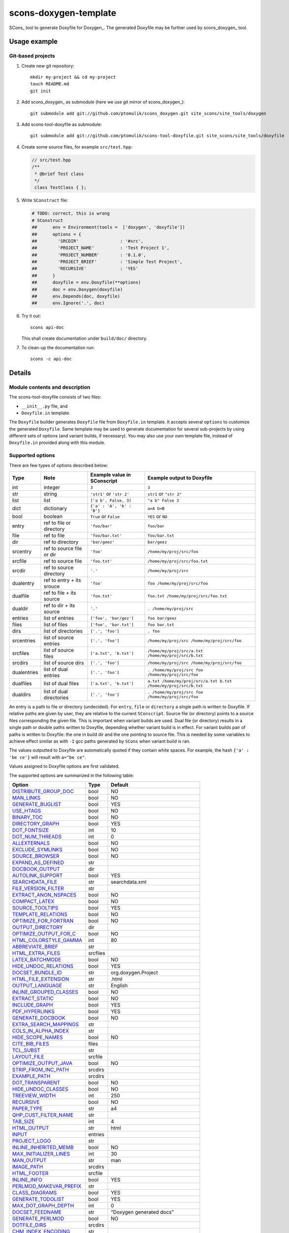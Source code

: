 scons-doxygen-template
======================

SCons_ tool to generate Doxyfile for Doxygen_. The generated Doxyfile may be
further used by scons_doxygen_ tool.

Usage example
-------------

Git-based projects
^^^^^^^^^^^^^^^^^^

#. Create new git repository::

      mkdir my-project && cd my-project
      touch README.md
      git init

#. Add scons_doxygen_ as submodule (here we use git mirror of scons_doxygen_)::

      git submodule add git://github.com/ptomulik/scons_doxygen.git site_scons/site_tools/doxygen

#. Add scons-tool-doxyfile as submodule::

      git submodule add git://github.com/ptomulik/scons-tool-doxyfile.git site_scons/site_tools/doxyfile

#. Create some source files, for example ``src/test.hpp``:

   .. code-block:: cpp

      // src/test.hpp
      /**
       * @brief Test class
       */
       class TestClass { };

#. Write ``SConstruct`` file:

   .. code-block:: python

    # TODO: correct, this is wrong
    # SConstruct
    ##      env = Environment(tools =  ['doxygen', 'doxyfile'])
    ##      options = {
    ##        'SRCDIR'                : '#src',
    ##        'PROJECT_NAME'          : 'Test Project 1',
    ##        'PROJECT_NUMBER'        : '0.1.0',
    ##        'PROJECT_BRIEF'         : 'Simple Test Project',
    ##        'RECURSIVE'             : 'YES'
    ##      }
    ##      doxyfile = env.Doxyfile(**options)
    ##      doc = env.Doxygen(doxyfile)
    ##      env.Depends(doc, doxyfile)
    ##      env.Ignore('.', doc)

#. Try it out::

      scons api-doc

   This shall create documentation under ``build/doc/`` directory.

#. To clean-up the documentation run::

      scons -c api-doc


Details
-------

Module contents and description
^^^^^^^^^^^^^^^^^^^^^^^^^^^^^^^

The scons-tool-doxyfile consists of two files:

* ``__init__.py`` file, and
* ``Doxyfile.in`` template.

The ``Doxyfile`` builder generates ``Doxyfile`` file from ``Doxyfile.in``
template. It accepts several ``options`` to customize the generated
``Doxyfile``. Same template may be used to generate documentation for several
sub-projects by using different sets of options (and variant builds, if
necessary). You may also use your own template file, instead of ``Doxyfile.in``
provided along with this module.


Supported options
^^^^^^^^^^^^^^^^^

There are few types of options described below:

=========== ========================= =========================== ===============================================================
Type        Note                      Example value in SConscript Example output to Doxyfile
=========== ========================= =========================== ===============================================================
int         integer                   ``3``                       ``3``
str         string                    ``'str1'`` or ``'str 2'``   ``str1`` or ``"str 2"``
list        list                      ``['a b', False, 3]``       ``"a b" False 3``
dict        dictionary                ``{'a' : 'A', 'b' : 'B'}``  ``a=A b=B``
bool        boolean                   ``True`` or ``False``       ``YES`` or ``NO``
entry       ref to file or directory  ``'foo/bar'``               ``foo/bar``
file        ref to file               ``'foo/bar.txt'``           ``foo/bar.txt``
dir         ref to directory          ``'bar/geez'``              ``bar/geez``
srcentry    ref to source file or dir ``'foo'``                   ``/home/my/proj/src/foo``
srcfile     ref to source file        ``'foo.txt'``               ``/home/my/proj/src/foo.txt``
srcdir      ref to source directory   ``'.'``                     ``/home/my/proj/src``
dualentry   ref to entry + its srouce ``'foo'``                   ``foo /home/my/proj/src/foo``
dualfile    ref to file + its source  ``'foo.txt'``               ``foo.txt /home/my/proj/src/foo.txt``
dualdir     ref to dir + its source   ``'.'``                     ``. /home/my/proj/src``
entries     list of entries           ``['foo', 'bar/gez']``      ``foo bar/geez``
files       list of files             ``['foo', 'bar.txt']``      ``foo bar.txt``
dirs        list of directories       ``['.', 'foo']``            ``. foo``
srcentries  list of source entries    ``['.', 'foo']``            ``/home/my/proj/src /home/my/proj/src/foo``
srcfiles    list of source files      ``['a.txt', 'b.txt']``      ``/home/my/proj/src/a.txt /home/my/proj/src/b.txt``
srcdirs     list of source dirs       ``['.', 'foo']``            ``/home/my/proj/src /home/my/proj/src/foo``
dualentries list of dual entries      ``['.', 'foo']``            ``. /home/my/proj/src foo /home/my/proj/src/foo``
dualfiles   list of dual files        ``['a.txt', 'b.txt']``      ``a.txt /home/my/proj/src/a.txt b.txt /home/my/proj/src/b.txt``
dualdirs    list of dual directories  ``['.', 'foo']``            ``. /home/my/proj/src foo /home/my/proj/src/foo``
=========== ========================= =========================== ===============================================================

An entry is a path to file or directory (undecided). For ``entry``, ``file`` or
``directory`` a single path is written to Doxyfile. If relative paths are given
by user, they are relative to the current ``SConscript``. Source file (or
directory) points to a source files corresponding the given file. This is
important when variant builds are used. Dual file (or directory) results in a
single path or double paths written to Doxyfile, depending whether variant
build is in effect. For variant builds pair of paths is written to Doxyfile:
the one in build dir and the one pointing to source file. This is needed by
some variables to achieve effect similar as with ``-I`` gcc paths generated by
``SCons`` when variant build is ran.

The values outputted  to Doxyfile are automatically quoted if they contain
white spaces. For example, the hash ``{'a' : 'be ce'}`` will result with
``a="be ce"``.

Values assigned to Doxyfile options are first validated.

The supported options are summarized in the following table:

======================== ======== =====================================
Option                   Type     Default
======================== ======== =====================================
DISTRIBUTE_GROUP_DOC_    bool     NO
MAN_LINKS_               bool     NO
GENERATE_BUGLIST_        bool     YES
USE_HTAGS_               bool     NO
BINARY_TOC_              bool     NO
DIRECTORY_GRAPH_         bool     YES
DOT_FONTSIZE_            int      10
DOT_NUM_THREADS_         int      0
ALLEXTERNALS_            bool     NO
EXCLUDE_SYMLINKS_        bool     NO
SOURCE_BROWSER_          bool     NO
EXPAND_AS_DEFINED_       str
DOCBOOK_OUTPUT_          dir
AUTOLINK_SUPPORT_        bool     YES
SEARCHDATA_FILE_         str      searchdata.xml
FILE_VERSION_FILTER_     str
EXTRACT_ANON_NSPACES_    bool     NO
COMPACT_LATEX_           bool     NO
SOURCE_TOOLTIPS_         bool     YES
TEMPLATE_RELATIONS_      bool     NO
OPTIMIZE_FOR_FORTRAN_    bool     NO
OUTPUT_DIRECTORY_        dir
OPTIMIZE_OUTPUT_FOR_C_   bool     NO
HTML_COLORSTYLE_GAMMA_   int      80
ABBREVIATE_BRIEF_        str
HTML_EXTRA_FILES_        srcfiles
LATEX_BATCHMODE_         bool     NO
HIDE_UNDOC_RELATIONS_    bool     YES
DOCSET_BUNDLE_ID_        str      org.doxygen.Project
HTML_FILE_EXTENSION_     str      .html
OUTPUT_LANGUAGE_         str      English
INLINE_GROUPED_CLASSES_  bool     NO
EXTRACT_STATIC_          bool     NO
INCLUDE_GRAPH_           bool     YES
PDF_HYPERLINKS_          bool     YES
GENERATE_DOCBOOK_        bool     NO
EXTRA_SEARCH_MAPPINGS_   str
COLS_IN_ALPHA_INDEX_     str
HIDE_SCOPE_NAMES_        bool     NO
CITE_BIB_FILES_          files
TCL_SUBST_               str
LAYOUT_FILE_             srcfile
OPTIMIZE_OUTPUT_JAVA_    bool     NO
STRIP_FROM_INC_PATH_     srcdirs
EXAMPLE_PATH_            srcdirs
DOT_TRANSPARENT_         bool     NO
HIDE_UNDOC_CLASSES_      bool     NO
TREEVIEW_WIDTH_          int      250
RECURSIVE_               bool     NO
PAPER_TYPE_              str      a4
QHP_CUST_FILTER_NAME_    str
TAB_SIZE_                int      4
HTML_OUTPUT_             str      html
INPUT_                   entries
PROJECT_LOGO_            str
INLINE_INHERITED_MEMB_   bool     NO
MAX_INITIALIZER_LINES_   int      30
MAN_OUTPUT_              str      man
IMAGE_PATH_              srcdirs
HTML_FOOTER_             srcfile
INLINE_INFO_             bool     YES
PERLMOD_MAKEVAR_PREFIX_  str
CLASS_DIAGRAMS_          bool     YES
GENERATE_TODOLIST_       bool     YES
MAX_DOT_GRAPH_DEPTH_     int      0
DOCSET_FEEDNAME_         str      "Doxygen generated docs"
GENERATE_PERLMOD_        bool     NO
DOTFILE_DIRS_            srcdirs
CHM_INDEX_ENCODING_      str
RTF_HYPERLINKS_          bool     NO
DOXYFILE_ENCODING_       str      UTF-8
MARKDOWN_SUPPORT_        bool     YES
EXT_LINKS_IN_WINDOW_     bool     NO
QUIET_                   bool     NO
SORT_BRIEF_DOCS_         bool     NO
LATEX_FOOTER_            srcfile
INCLUDED_BY_GRAPH_       bool     YES
XML_OUTPUT_              str      xml
MATHJAX_RELPATH_         str      http://cdn.mathjax.org/mathjax/latest
SEARCHENGINE_URL_        str
GENERATE_LATEX_          bool     YES
XML_SCHEMA_              str
CREATE_SUBDIRS_          bool     NO
GENERATE_DOCSET_         bool     NO
LATEX_SOURCE_CODE_       bool     NO
EXTRACT_PRIVATE_         bool     NO
FILE_PATTERNS_           str
BUILTIN_STL_SUPPORT_     bool     NO
GENERATE_TREEVIEW_       bool     NO
PROJECT_BRIEF_           str
EXTRACT_PACKAGE_         bool     NO
USE_MDFILE_AS_MAINPAGE_  srcfile
QT_AUTOBRIEF_            bool     NO
HIDE_IN_BODY_DOCS_       bool     NO
DOT_MULTI_TARGETS_       bool     NO
VERBATIM_HEADERS_        bool     YES
CALLER_GRAPH_            bool     NO
IGNORE_PREFIX_           str
HIDE_FRIEND_COMPOUNDS_   bool     NO
FILTER_SOURCE_FILES_     bool     NO
EXAMPLE_PATTERNS_        str
ALPHABETICAL_INDEX_      bool     YES
EXAMPLE_RECURSIVE_       bool     NO
UML_LOOK_                bool     NO
GENERATE_QHP_            bool     NO
INCLUDE_FILE_PATTERNS_   str
STRICT_PROTO_MATCHING_   bool     NO
PERL_PATH_               str      /usr/bin/perl
PROJECT_NAME_            str      "My Project"
SEARCH_INCLUDES_         bool     YES
GENERATE_TAGFILE_        file
EXCLUDE_                 srcdirs
LOOKUP_CACHE_SIZE_       int      0
MSCFILE_DIRS_            dirs
DOT_FONTNAME_            str      Helvetica
MAKEINDEX_CMD_NAME_      str      makeindex
BRIEF_MEMBER_DESC_       bool     YES
REFERENCES_RELATION_     bool     NO
MAN_EXTENSION_           str      .3
WARN_IF_UNDOCUMENTED_    bool     YES
INPUT_FILTER_            str
XML_DTD_                 str
LATEX_BIB_STYLE_         str
MATHJAX_CODEFILE_        srcfile
INTERNAL_DOCS_           bool     NO
QCH_FILE_                str
OPTIMIZE_OUTPUT_VHDL_    bool     NO
RTF_OUTPUT_              str      rtf
HHC_LOCATION_            str
MULTILINE_CPP_IS_BRIEF_  bool     NO
HTML_TIMESTAMP_          bool     YES
HTML_HEADER_             srcfile
NSE_NAMES_               bool     OS dependent
LATEX_HEADER_            srcfile
EXTERNAL_PAGES_          bool     YES
GENERATE_HTMLHELP_       bool     NO
GENERATE_ECLIPSEHELP_    bool     NO
EXTERNAL_GROUPS_         bool     YES
FILTER_PATTERNS_         str
HTML_STYLESHEET_         srcfile
SUBGROUPING_             bool     YES
SORT_MEMBERS_CTORS_1ST_  bool     NO
TAGFILES_                str
PREDEFINED_              str
USE_PDFLATEX_            bool     YES
DOT_GRAPH_MAX_NODES_     int      50
ENUM_VALUES_PER_LINE_    int      4
SORT_GROUP_NAMES_        bool     NO
DOT_IMAGE_FORMAT_        str      png
EXTRACT_LOCAL_METHODS_   bool     NO
DOCSET_PUBLISHER_ID_     str      org.doxygen.Publisher
HTML_DYNAMIC_SECTIONS_   bool     NO
UML_LIMIT_NUM_FIELDS_    int      10
HTML_COLORSTYLE_HUE_     int      220
GENERATE_XML_            bool     NO
CPP_CLI_SUPPORT_         bool     NO
QHP_SECT_FILTER_ATTRS_   str
GROUP_GRAPHS_            bool     YES
SEPARATE_MEMBER_PAGES_   bool     NO
PERLMOD_LATEX_           bool     NO
FORMULA_FONTSIZE_        int      10
ALWAYS_DETAILED_SEC_     bool     NO
EXCLUDE_PATTERNS_        str
EXTERNAL_SEARCH_ID_      str
RTF_EXTENSIONS_FILE_     file
LATEX_EXTRA_FILES_       srcfiles
COMPACT_RTF_             bool     NO
ENABLED_SECTIONS_        str
LATEX_HIDE_INDICES_      bool     NO
SHOW_USED_FILES_         bool     YES
ECLIPSE_DOC_ID_          str      org.doxygen.Project
GRAPHICAL_HIERARCHY_     bool     YES
ALIASES_                 str
HTML_COLORSTYLE_SAT_     int      100
WARN_IF_DOC_ERROR_       bool     YES
GENERATE_RTF_            bool     NO
SERVER_BASED_SEARCH_     bool     NO
CHM_FILE_                srcfile
LATEX_CMD_NAME_          str      latex
QHP_NAMESPACE_           str
FORMULA_TRANSPARENT_     bool     YES
INTERACTIVE_SVG_         bool     NO
XML_PROGRAMLISTING_      bool     YES
GENERATE_CHI_            bool     NO
REFERENCES_LINK_SOURCE_  bool     YES
WARN_LOGFILE_            file
FILTER_SOURCE_PATTERNS_  str
TOC_EXPAND_              bool     NO
GENERATE_LEGEND_         bool     YES
PROJECT_NUMBER_          str
HTML_EXTRA_STYLESHEET_   srcfile
SKIP_FUNCTION_MACROS_    bool     YES
SHOW_FILES_              bool     YES
CLASS_GRAPH_             bool     YES
LATEX_OUTPUT_            str      latex
GENERATE_MAN_            bool     NO
SORT_BY_SCOPE_NAME_      bool     NO
CLANG_OPTIONS_           str
INCLUDE_PATH_            srcdirs
MSCGEN_PATH_             str
DOT_CLEANUP_             bool     YES
MATHJAX_FORMAT_          str      HTML-CSS
INPUT_ENCODING_          str      UTF-8
IDL_PROPERTY_SUPPORT_    bool     YES
FULL_PATH_NAMES_         bool     YES
DISABLE_INDEX_           bool     NO
SIP_SUPPORT_             bool     NO
MACRO_EXPANSION_         bool     NO
EXTRACT_ALL_             bool     NO
WARNINGS_                bool     YES
EXTRACT_LOCAL_CLASSES_   bool     YES
REPEAT_BRIEF_            bool     YES
INLINE_SOURCES_          bool     NO
USE_MATHJAX_             bool     NO
EXTENSION_MAPPING_       str
SHORT_NAMES_             bool     NO
DOT_PATH_                str
RTF_STYLESHEET_FILE_     file
TYPEDEF_HIDES_STRUCT_    bool     NO
PERLMOD_PRETTY_          bool     YES
ENABLE_PREPROCESSING_    bool     YES
JAVADOC_AUTOBRIEF_       bool     NO
STRIP_FROM_PATH_         srcdirs
EXCLUDE_SYMBOLS_         str
HTML_INDEX_NUM_ENTRIES_  int      100
GENERATE_AUTOGEN_DEF_    bool     NO
CLANG_ASSISTED_PARSING_  bool     NO
COLLABORATION_GRAPH_     bool     YES
DOCSET_PUBLISHER_NAME_   str      Publisher
QHP_CUST_FILTER_ATTRS_   str
GENERATE_HTML_           bool     YES
CALL_GRAPH_              bool     NO
GENERATE_DEPRECATEDLIST_ bool     YES
SORT_MEMBER_DOCS_        bool     YES
SHOW_INCLUDE_FILES_      bool     YES
WARN_FORMAT_             str      "$file:$line: $text"
WARN_NO_PARAMDOC_        bool     NO
MATHJAX_EXTENSIONS_      str
EXTERNAL_SEARCH_         bool     NO
GENERATE_TESTLIST_       bool     YES
INLINE_SIMPLE_STRUCTS_   bool     NO
DOT_FONTPATH_            srcdir
REFERENCED_BY_RELATION_  bool     NO
HAVE_DOT_                bool     NO
INHERIT_DOCS_            bool     YES
EXTRA_PACKAGES_          str
HIDE_UNDOC_MEMBERS_      bool     NO
FORCE_LOCAL_INCLUDES_    bool     NO
SHOW_NAMESPACES_         bool     YES
QHP_VIRTUAL_FOLDER_      str      doc
EXPAND_ONLY_PREDEF_      bool     NO
SEARCHENGINE_            bool     YES
STRIP_CODE_COMMENTS_     bool     YES
QHG_LOCATION_            str
======================== ======== =====================================

.. _DISTRIBUTE_GROUP_DOC: http://www.stack.nl/~dimitri/doxygen/manual/config.html#cfg_distribute_group_doc
.. _MAN_LINKS: http://www.stack.nl/~dimitri/doxygen/manual/config.html#cfg_man_links
.. _GENERATE_BUGLIST: http://www.stack.nl/~dimitri/doxygen/manual/config.html#cfg_generate_buglist
.. _USE_HTAGS: http://www.stack.nl/~dimitri/doxygen/manual/config.html#cfg_use_htags
.. _BINARY_TOC: http://www.stack.nl/~dimitri/doxygen/manual/config.html#cfg_binary_toc
.. _DIRECTORY_GRAPH: http://www.stack.nl/~dimitri/doxygen/manual/config.html#cfg_directory_graph
.. _DOT_FONTSIZE: http://www.stack.nl/~dimitri/doxygen/manual/config.html#cfg_dot_fontsize
.. _DOT_NUM_THREADS: http://www.stack.nl/~dimitri/doxygen/manual/config.html#cfg_dot_num_threads
.. _ALLEXTERNALS: http://www.stack.nl/~dimitri/doxygen/manual/config.html#cfg_allexternals
.. _EXCLUDE_SYMLINKS: http://www.stack.nl/~dimitri/doxygen/manual/config.html#cfg_exclude_symlinks
.. _SOURCE_BROWSER: http://www.stack.nl/~dimitri/doxygen/manual/config.html#cfg_source_browser
.. _EXPAND_AS_DEFINED: http://www.stack.nl/~dimitri/doxygen/manual/config.html#cfg_expand_as_defined
.. _DOCBOOK_OUTPUT: http://www.stack.nl/~dimitri/doxygen/manual/config.html#cfg_docbook_output
.. _AUTOLINK_SUPPORT: http://www.stack.nl/~dimitri/doxygen/manual/config.html#cfg_autolink_support
.. _SEARCHDATA_FILE: http://www.stack.nl/~dimitri/doxygen/manual/config.html#cfg_searchdata_file
.. _FILE_VERSION_FILTER: http://www.stack.nl/~dimitri/doxygen/manual/config.html#cfg_file_version_filter
.. _EXTRACT_ANON_NSPACES: http://www.stack.nl/~dimitri/doxygen/manual/config.html#cfg_extract_anon_nspaces
.. _COMPACT_LATEX: http://www.stack.nl/~dimitri/doxygen/manual/config.html#cfg_compact_latex
.. _SOURCE_TOOLTIPS: http://www.stack.nl/~dimitri/doxygen/manual/config.html#cfg_source_tooltips
.. _TEMPLATE_RELATIONS: http://www.stack.nl/~dimitri/doxygen/manual/config.html#cfg_template_relations
.. _OPTIMIZE_FOR_FORTRAN: http://www.stack.nl/~dimitri/doxygen/manual/config.html#cfg_optimize_for_fortran
.. _OUTPUT_DIRECTORY: http://www.stack.nl/~dimitri/doxygen/manual/config.html#cfg_output_directory
.. _OPTIMIZE_OUTPUT_FOR_C: http://www.stack.nl/~dimitri/doxygen/manual/config.html#cfg_optimize_output_for_c
.. _HTML_COLORSTYLE_GAMMA: http://www.stack.nl/~dimitri/doxygen/manual/config.html#cfg_html_colorstyle_gamma
.. _ABBREVIATE_BRIEF: http://www.stack.nl/~dimitri/doxygen/manual/config.html#cfg_abbreviate_brief
.. _HTML_EXTRA_FILES: http://www.stack.nl/~dimitri/doxygen/manual/config.html#cfg_html_extra_files
.. _LATEX_BATCHMODE: http://www.stack.nl/~dimitri/doxygen/manual/config.html#cfg_latex_batchmode
.. _HIDE_UNDOC_RELATIONS: http://www.stack.nl/~dimitri/doxygen/manual/config.html#cfg_hide_undoc_relations
.. _DOCSET_BUNDLE_ID: http://www.stack.nl/~dimitri/doxygen/manual/config.html#cfg_docset_bundle_id
.. _HTML_FILE_EXTENSION: http://www.stack.nl/~dimitri/doxygen/manual/config.html#cfg_html_file_extension
.. _OUTPUT_LANGUAGE: http://www.stack.nl/~dimitri/doxygen/manual/config.html#cfg_output_language
.. _INLINE_GROUPED_CLASSES: http://www.stack.nl/~dimitri/doxygen/manual/config.html#cfg_inline_grouped_classes
.. _EXTRACT_STATIC: http://www.stack.nl/~dimitri/doxygen/manual/config.html#cfg_extract_static
.. _INCLUDE_GRAPH: http://www.stack.nl/~dimitri/doxygen/manual/config.html#cfg_include_graph
.. _PDF_HYPERLINKS: http://www.stack.nl/~dimitri/doxygen/manual/config.html#cfg_pdf_hyperlinks
.. _GENERATE_DOCBOOK: http://www.stack.nl/~dimitri/doxygen/manual/config.html#cfg_generate_docbook
.. _EXTRA_SEARCH_MAPPINGS: http://www.stack.nl/~dimitri/doxygen/manual/config.html#cfg_extra_search_mappings
.. _COLS_IN_ALPHA_INDEX: http://www.stack.nl/~dimitri/doxygen/manual/config.html#cfg_cols_in_alpha_index
.. _HIDE_SCOPE_NAMES: http://www.stack.nl/~dimitri/doxygen/manual/config.html#cfg_hide_scope_names
.. _CITE_BIB_FILES: http://www.stack.nl/~dimitri/doxygen/manual/config.html#cfg_cite_bib_files
.. _TCL_SUBST: http://www.stack.nl/~dimitri/doxygen/manual/config.html#cfg_tcl_subst
.. _LAYOUT_FILE: http://www.stack.nl/~dimitri/doxygen/manual/config.html#cfg_layout_file
.. _OPTIMIZE_OUTPUT_JAVA: http://www.stack.nl/~dimitri/doxygen/manual/config.html#cfg_optimize_output_java
.. _STRIP_FROM_INC_PATH: http://www.stack.nl/~dimitri/doxygen/manual/config.html#cfg_strip_from_inc_path
.. _EXAMPLE_PATH: http://www.stack.nl/~dimitri/doxygen/manual/config.html#cfg_example_path
.. _DOT_TRANSPARENT: http://www.stack.nl/~dimitri/doxygen/manual/config.html#cfg_dot_transparent
.. _HIDE_UNDOC_CLASSES: http://www.stack.nl/~dimitri/doxygen/manual/config.html#cfg_hide_undoc_classes
.. _TREEVIEW_WIDTH: http://www.stack.nl/~dimitri/doxygen/manual/config.html#cfg_treeview_width
.. _RECURSIVE: http://www.stack.nl/~dimitri/doxygen/manual/config.html#cfg_recursive
.. _PAPER_TYPE: http://www.stack.nl/~dimitri/doxygen/manual/config.html#cfg_paper_type
.. _QHP_CUST_FILTER_NAME: http://www.stack.nl/~dimitri/doxygen/manual/config.html#cfg_qhp_cust_filter_name
.. _TAB_SIZE: http://www.stack.nl/~dimitri/doxygen/manual/config.html#cfg_tab_size
.. _HTML_OUTPUT: http://www.stack.nl/~dimitri/doxygen/manual/config.html#cfg_html_output
.. _INPUT: http://www.stack.nl/~dimitri/doxygen/manual/config.html#cfg_input
.. _PROJECT_LOGO: http://www.stack.nl/~dimitri/doxygen/manual/config.html#cfg_project_logo
.. _INLINE_INHERITED_MEMB: http://www.stack.nl/~dimitri/doxygen/manual/config.html#cfg_inline_inherited_memb
.. _MAX_INITIALIZER_LINES: http://www.stack.nl/~dimitri/doxygen/manual/config.html#cfg_max_initializer_lines
.. _MAN_OUTPUT: http://www.stack.nl/~dimitri/doxygen/manual/config.html#cfg_man_output
.. _IMAGE_PATH: http://www.stack.nl/~dimitri/doxygen/manual/config.html#cfg_image_path
.. _HTML_FOOTER: http://www.stack.nl/~dimitri/doxygen/manual/config.html#cfg_html_footer
.. _INLINE_INFO: http://www.stack.nl/~dimitri/doxygen/manual/config.html#cfg_inline_info
.. _PERLMOD_MAKEVAR_PREFIX: http://www.stack.nl/~dimitri/doxygen/manual/config.html#cfg_perlmod_makevar_prefix
.. _CLASS_DIAGRAMS: http://www.stack.nl/~dimitri/doxygen/manual/config.html#cfg_class_diagrams
.. _GENERATE_TODOLIST: http://www.stack.nl/~dimitri/doxygen/manual/config.html#cfg_generate_todolist
.. _MAX_DOT_GRAPH_DEPTH: http://www.stack.nl/~dimitri/doxygen/manual/config.html#cfg_max_dot_graph_depth
.. _DOCSET_FEEDNAME: http://www.stack.nl/~dimitri/doxygen/manual/config.html#cfg_docset_feedname
.. _GENERATE_PERLMOD: http://www.stack.nl/~dimitri/doxygen/manual/config.html#cfg_generate_perlmod
.. _DOTFILE_DIRS: http://www.stack.nl/~dimitri/doxygen/manual/config.html#cfg_dotfile_dirs
.. _CHM_INDEX_ENCODING: http://www.stack.nl/~dimitri/doxygen/manual/config.html#cfg_chm_index_encoding
.. _RTF_HYPERLINKS: http://www.stack.nl/~dimitri/doxygen/manual/config.html#cfg_rtf_hyperlinks
.. _DOXYFILE_ENCODING: http://www.stack.nl/~dimitri/doxygen/manual/config.html#cfg_doxyfile_encoding
.. _MARKDOWN_SUPPORT: http://www.stack.nl/~dimitri/doxygen/manual/config.html#cfg_markdown_support
.. _EXT_LINKS_IN_WINDOW: http://www.stack.nl/~dimitri/doxygen/manual/config.html#cfg_ext_links_in_window
.. _QUIET: http://www.stack.nl/~dimitri/doxygen/manual/config.html#cfg_quiet
.. _SORT_BRIEF_DOCS: http://www.stack.nl/~dimitri/doxygen/manual/config.html#cfg_sort_brief_docs
.. _LATEX_FOOTER: http://www.stack.nl/~dimitri/doxygen/manual/config.html#cfg_latex_footer
.. _INCLUDED_BY_GRAPH: http://www.stack.nl/~dimitri/doxygen/manual/config.html#cfg_included_by_graph
.. _XML_OUTPUT: http://www.stack.nl/~dimitri/doxygen/manual/config.html#cfg_xml_output
.. _MATHJAX_RELPATH: http://www.stack.nl/~dimitri/doxygen/manual/config.html#cfg_mathjax_relpath
.. _SEARCHENGINE_URL: http://www.stack.nl/~dimitri/doxygen/manual/config.html#cfg_searchengine_url
.. _GENERATE_LATEX: http://www.stack.nl/~dimitri/doxygen/manual/config.html#cfg_generate_latex
.. _XML_SCHEMA: http://www.stack.nl/~dimitri/doxygen/manual/config.html#cfg_xml_schema
.. _CREATE_SUBDIRS: http://www.stack.nl/~dimitri/doxygen/manual/config.html#cfg_create_subdirs
.. _GENERATE_DOCSET: http://www.stack.nl/~dimitri/doxygen/manual/config.html#cfg_generate_docset
.. _LATEX_SOURCE_CODE: http://www.stack.nl/~dimitri/doxygen/manual/config.html#cfg_latex_source_code
.. _EXTRACT_PRIVATE: http://www.stack.nl/~dimitri/doxygen/manual/config.html#cfg_extract_private
.. _FILE_PATTERNS: http://www.stack.nl/~dimitri/doxygen/manual/config.html#cfg_file_patterns
.. _BUILTIN_STL_SUPPORT: http://www.stack.nl/~dimitri/doxygen/manual/config.html#cfg_builtin_stl_support
.. _GENERATE_TREEVIEW: http://www.stack.nl/~dimitri/doxygen/manual/config.html#cfg_generate_treeview
.. _PROJECT_BRIEF: http://www.stack.nl/~dimitri/doxygen/manual/config.html#cfg_project_brief
.. _EXTRACT_PACKAGE: http://www.stack.nl/~dimitri/doxygen/manual/config.html#cfg_extract_package
.. _USE_MDFILE_AS_MAINPAGE: http://www.stack.nl/~dimitri/doxygen/manual/config.html#cfg_use_mdfile_as_mainpage
.. _QT_AUTOBRIEF: http://www.stack.nl/~dimitri/doxygen/manual/config.html#cfg_qt_autobrief
.. _HIDE_IN_BODY_DOCS: http://www.stack.nl/~dimitri/doxygen/manual/config.html#cfg_hide_in_body_docs
.. _DOT_MULTI_TARGETS: http://www.stack.nl/~dimitri/doxygen/manual/config.html#cfg_dot_multi_targets
.. _VERBATIM_HEADERS: http://www.stack.nl/~dimitri/doxygen/manual/config.html#cfg_verbatim_headers
.. _CALLER_GRAPH: http://www.stack.nl/~dimitri/doxygen/manual/config.html#cfg_caller_graph
.. _IGNORE_PREFIX: http://www.stack.nl/~dimitri/doxygen/manual/config.html#cfg_ignore_prefix
.. _HIDE_FRIEND_COMPOUNDS: http://www.stack.nl/~dimitri/doxygen/manual/config.html#cfg_hide_friend_compounds
.. _FILTER_SOURCE_FILES: http://www.stack.nl/~dimitri/doxygen/manual/config.html#cfg_filter_source_files
.. _EXAMPLE_PATTERNS: http://www.stack.nl/~dimitri/doxygen/manual/config.html#cfg_example_patterns
.. _ALPHABETICAL_INDEX: http://www.stack.nl/~dimitri/doxygen/manual/config.html#cfg_alphabetical_index
.. _EXAMPLE_RECURSIVE: http://www.stack.nl/~dimitri/doxygen/manual/config.html#cfg_example_recursive
.. _UML_LOOK: http://www.stack.nl/~dimitri/doxygen/manual/config.html#cfg_uml_look
.. _GENERATE_QHP: http://www.stack.nl/~dimitri/doxygen/manual/config.html#cfg_generate_qhp
.. _INCLUDE_FILE_PATTERNS: http://www.stack.nl/~dimitri/doxygen/manual/config.html#cfg_include_file_patterns
.. _STRICT_PROTO_MATCHING: http://www.stack.nl/~dimitri/doxygen/manual/config.html#cfg_strict_proto_matching
.. _PERL_PATH: http://www.stack.nl/~dimitri/doxygen/manual/config.html#cfg_perl_path
.. _PROJECT_NAME: http://www.stack.nl/~dimitri/doxygen/manual/config.html#cfg_project_name
.. _SEARCH_INCLUDES: http://www.stack.nl/~dimitri/doxygen/manual/config.html#cfg_search_includes
.. _GENERATE_TAGFILE: http://www.stack.nl/~dimitri/doxygen/manual/config.html#cfg_generate_tagfile
.. _EXCLUDE: http://www.stack.nl/~dimitri/doxygen/manual/config.html#cfg_exclude
.. _LOOKUP_CACHE_SIZE: http://www.stack.nl/~dimitri/doxygen/manual/config.html#cfg_lookup_cache_size
.. _MSCFILE_DIRS: http://www.stack.nl/~dimitri/doxygen/manual/config.html#cfg_mscfile_dirs
.. _DOT_FONTNAME: http://www.stack.nl/~dimitri/doxygen/manual/config.html#cfg_dot_fontname
.. _MAKEINDEX_CMD_NAME: http://www.stack.nl/~dimitri/doxygen/manual/config.html#cfg_makeindex_cmd_name
.. _BRIEF_MEMBER_DESC: http://www.stack.nl/~dimitri/doxygen/manual/config.html#cfg_brief_member_desc
.. _REFERENCES_RELATION: http://www.stack.nl/~dimitri/doxygen/manual/config.html#cfg_references_relation
.. _MAN_EXTENSION: http://www.stack.nl/~dimitri/doxygen/manual/config.html#cfg_man_extension
.. _WARN_IF_UNDOCUMENTED: http://www.stack.nl/~dimitri/doxygen/manual/config.html#cfg_warn_if_undocumented
.. _INPUT_FILTER: http://www.stack.nl/~dimitri/doxygen/manual/config.html#cfg_input_filter
.. _XML_DTD: http://www.stack.nl/~dimitri/doxygen/manual/config.html#cfg_xml_dtd
.. _LATEX_BIB_STYLE: http://www.stack.nl/~dimitri/doxygen/manual/config.html#cfg_latex_bib_style
.. _MATHJAX_CODEFILE: http://www.stack.nl/~dimitri/doxygen/manual/config.html#cfg_mathjax_codefile
.. _INTERNAL_DOCS: http://www.stack.nl/~dimitri/doxygen/manual/config.html#cfg_internal_docs
.. _QCH_FILE: http://www.stack.nl/~dimitri/doxygen/manual/config.html#cfg_qch_file
.. _OPTIMIZE_OUTPUT_VHDL: http://www.stack.nl/~dimitri/doxygen/manual/config.html#cfg_optimize_output_vhdl
.. _RTF_OUTPUT: http://www.stack.nl/~dimitri/doxygen/manual/config.html#cfg_rtf_output
.. _HHC_LOCATION: http://www.stack.nl/~dimitri/doxygen/manual/config.html#cfg_hhc_location
.. _MULTILINE_CPP_IS_BRIEF: http://www.stack.nl/~dimitri/doxygen/manual/config.html#cfg_multiline_cpp_is_brief
.. _HTML_TIMESTAMP: http://www.stack.nl/~dimitri/doxygen/manual/config.html#cfg_html_timestamp
.. _HTML_HEADER: http://www.stack.nl/~dimitri/doxygen/manual/config.html#cfg_html_header
.. _NSE_NAMES: http://www.stack.nl/~dimitri/doxygen/manual/config.html#cfg_case_sense_names
.. _LATEX_HEADER: http://www.stack.nl/~dimitri/doxygen/manual/config.html#cfg_latex_header
.. _EXTERNAL_PAGES: http://www.stack.nl/~dimitri/doxygen/manual/config.html#cfg_external_pages
.. _GENERATE_HTMLHELP: http://www.stack.nl/~dimitri/doxygen/manual/config.html#cfg_generate_htmlhelp
.. _GENERATE_ECLIPSEHELP: http://www.stack.nl/~dimitri/doxygen/manual/config.html#cfg_generate_eclipsehelp
.. _EXTERNAL_GROUPS: http://www.stack.nl/~dimitri/doxygen/manual/config.html#cfg_external_groups
.. _FILTER_PATTERNS: http://www.stack.nl/~dimitri/doxygen/manual/config.html#cfg_filter_patterns
.. _HTML_STYLESHEET: http://www.stack.nl/~dimitri/doxygen/manual/config.html#cfg_html_stylesheet
.. _SUBGROUPING: http://www.stack.nl/~dimitri/doxygen/manual/config.html#cfg_subgrouping
.. _SORT_MEMBERS_CTORS_1ST: http://www.stack.nl/~dimitri/doxygen/manual/config.html#cfg_sort_members_ctors_1st
.. _TAGFILES: http://www.stack.nl/~dimitri/doxygen/manual/config.html#cfg_tagfiles
.. _PREDEFINED: http://www.stack.nl/~dimitri/doxygen/manual/config.html#cfg_predefined
.. _USE_PDFLATEX: http://www.stack.nl/~dimitri/doxygen/manual/config.html#cfg_use_pdflatex
.. _DOT_GRAPH_MAX_NODES: http://www.stack.nl/~dimitri/doxygen/manual/config.html#cfg_dot_graph_max_nodes
.. _ENUM_VALUES_PER_LINE: http://www.stack.nl/~dimitri/doxygen/manual/config.html#cfg_enum_values_per_line
.. _SORT_GROUP_NAMES: http://www.stack.nl/~dimitri/doxygen/manual/config.html#cfg_sort_group_names
.. _DOT_IMAGE_FORMAT: http://www.stack.nl/~dimitri/doxygen/manual/config.html#cfg_dot_image_format
.. _EXTRACT_LOCAL_METHODS: http://www.stack.nl/~dimitri/doxygen/manual/config.html#cfg_extract_local_methods
.. _DOCSET_PUBLISHER_ID: http://www.stack.nl/~dimitri/doxygen/manual/config.html#cfg_docset_publisher_id
.. _HTML_DYNAMIC_SECTIONS: http://www.stack.nl/~dimitri/doxygen/manual/config.html#cfg_html_dynamic_sections
.. _UML_LIMIT_NUM_FIELDS: http://www.stack.nl/~dimitri/doxygen/manual/config.html#cfg_uml_limit_num_fields
.. _HTML_COLORSTYLE_HUE: http://www.stack.nl/~dimitri/doxygen/manual/config.html#cfg_html_colorstyle_hue
.. _GENERATE_XML: http://www.stack.nl/~dimitri/doxygen/manual/config.html#cfg_generate_xml
.. _CPP_CLI_SUPPORT: http://www.stack.nl/~dimitri/doxygen/manual/config.html#cfg_cpp_cli_support
.. _QHP_SECT_FILTER_ATTRS: http://www.stack.nl/~dimitri/doxygen/manual/config.html#cfg_qhp_sect_filter_attrs
.. _GROUP_GRAPHS: http://www.stack.nl/~dimitri/doxygen/manual/config.html#cfg_group_graphs
.. _SEPARATE_MEMBER_PAGES: http://www.stack.nl/~dimitri/doxygen/manual/config.html#cfg_separate_member_pages
.. _PERLMOD_LATEX: http://www.stack.nl/~dimitri/doxygen/manual/config.html#cfg_perlmod_latex
.. _FORMULA_FONTSIZE: http://www.stack.nl/~dimitri/doxygen/manual/config.html#cfg_formula_fontsize
.. _ALWAYS_DETAILED_SEC: http://www.stack.nl/~dimitri/doxygen/manual/config.html#cfg_always_detailed_sec
.. _EXCLUDE_PATTERNS: http://www.stack.nl/~dimitri/doxygen/manual/config.html#cfg_exclude_patterns
.. _EXTERNAL_SEARCH_ID: http://www.stack.nl/~dimitri/doxygen/manual/config.html#cfg_external_search_id
.. _RTF_EXTENSIONS_FILE: http://www.stack.nl/~dimitri/doxygen/manual/config.html#cfg_rtf_extensions_file
.. _LATEX_EXTRA_FILES: http://www.stack.nl/~dimitri/doxygen/manual/config.html#cfg_latex_extra_files
.. _COMPACT_RTF: http://www.stack.nl/~dimitri/doxygen/manual/config.html#cfg_compact_rtf
.. _ENABLED_SECTIONS: http://www.stack.nl/~dimitri/doxygen/manual/config.html#cfg_enabled_sections
.. _LATEX_HIDE_INDICES: http://www.stack.nl/~dimitri/doxygen/manual/config.html#cfg_latex_hide_indices
.. _SHOW_USED_FILES: http://www.stack.nl/~dimitri/doxygen/manual/config.html#cfg_show_used_files
.. _ECLIPSE_DOC_ID: http://www.stack.nl/~dimitri/doxygen/manual/config.html#cfg_eclipse_doc_id
.. _GRAPHICAL_HIERARCHY: http://www.stack.nl/~dimitri/doxygen/manual/config.html#cfg_graphical_hierarchy
.. _ALIASES: http://www.stack.nl/~dimitri/doxygen/manual/config.html#cfg_aliases
.. _HTML_COLORSTYLE_SAT: http://www.stack.nl/~dimitri/doxygen/manual/config.html#cfg_html_colorstyle_sat
.. _WARN_IF_DOC_ERROR: http://www.stack.nl/~dimitri/doxygen/manual/config.html#cfg_warn_if_doc_error
.. _GENERATE_RTF: http://www.stack.nl/~dimitri/doxygen/manual/config.html#cfg_generate_rtf
.. _SERVER_BASED_SEARCH: http://www.stack.nl/~dimitri/doxygen/manual/config.html#cfg_server_based_search
.. _CHM_FILE: http://www.stack.nl/~dimitri/doxygen/manual/config.html#cfg_chm_file
.. _LATEX_CMD_NAME: http://www.stack.nl/~dimitri/doxygen/manual/config.html#cfg_latex_cmd_name
.. _QHP_NAMESPACE: http://www.stack.nl/~dimitri/doxygen/manual/config.html#cfg_qhp_namespace
.. _FORMULA_TRANSPARENT: http://www.stack.nl/~dimitri/doxygen/manual/config.html#cfg_formula_transparent
.. _INTERACTIVE_SVG: http://www.stack.nl/~dimitri/doxygen/manual/config.html#cfg_interactive_svg
.. _XML_PROGRAMLISTING: http://www.stack.nl/~dimitri/doxygen/manual/config.html#cfg_xml_programlisting
.. _GENERATE_CHI: http://www.stack.nl/~dimitri/doxygen/manual/config.html#cfg_generate_chi
.. _REFERENCES_LINK_SOURCE: http://www.stack.nl/~dimitri/doxygen/manual/config.html#cfg_references_link_source
.. _WARN_LOGFILE: http://www.stack.nl/~dimitri/doxygen/manual/config.html#cfg_warn_logfile
.. _FILTER_SOURCE_PATTERNS: http://www.stack.nl/~dimitri/doxygen/manual/config.html#cfg_filter_source_patterns
.. _TOC_EXPAND: http://www.stack.nl/~dimitri/doxygen/manual/config.html#cfg_toc_expand
.. _GENERATE_LEGEND: http://www.stack.nl/~dimitri/doxygen/manual/config.html#cfg_generate_legend
.. _PROJECT_NUMBER: http://www.stack.nl/~dimitri/doxygen/manual/config.html#cfg_project_number
.. _HTML_EXTRA_STYLESHEET: http://www.stack.nl/~dimitri/doxygen/manual/config.html#cfg_html_extra_stylesheet
.. _SKIP_FUNCTION_MACROS: http://www.stack.nl/~dimitri/doxygen/manual/config.html#cfg_skip_function_macros
.. _SHOW_FILES: http://www.stack.nl/~dimitri/doxygen/manual/config.html#cfg_show_files
.. _CLASS_GRAPH: http://www.stack.nl/~dimitri/doxygen/manual/config.html#cfg_class_graph
.. _LATEX_OUTPUT: http://www.stack.nl/~dimitri/doxygen/manual/config.html#cfg_latex_output
.. _GENERATE_MAN: http://www.stack.nl/~dimitri/doxygen/manual/config.html#cfg_generate_man
.. _SORT_BY_SCOPE_NAME: http://www.stack.nl/~dimitri/doxygen/manual/config.html#cfg_sort_by_scope_name
.. _CLANG_OPTIONS: http://www.stack.nl/~dimitri/doxygen/manual/config.html#cfg_clang_options
.. _INCLUDE_PATH: http://www.stack.nl/~dimitri/doxygen/manual/config.html#cfg_include_path
.. _MSCGEN_PATH: http://www.stack.nl/~dimitri/doxygen/manual/config.html#cfg_mscgen_path
.. _DOT_CLEANUP: http://www.stack.nl/~dimitri/doxygen/manual/config.html#cfg_dot_cleanup
.. _MATHJAX_FORMAT: http://www.stack.nl/~dimitri/doxygen/manual/config.html#cfg_mathjax_format
.. _INPUT_ENCODING: http://www.stack.nl/~dimitri/doxygen/manual/config.html#cfg_input_encoding
.. _IDL_PROPERTY_SUPPORT: http://www.stack.nl/~dimitri/doxygen/manual/config.html#cfg_idl_property_support
.. _FULL_PATH_NAMES: http://www.stack.nl/~dimitri/doxygen/manual/config.html#cfg_full_path_names
.. _DISABLE_INDEX: http://www.stack.nl/~dimitri/doxygen/manual/config.html#cfg_disable_index
.. _SIP_SUPPORT: http://www.stack.nl/~dimitri/doxygen/manual/config.html#cfg_sip_support
.. _MACRO_EXPANSION: http://www.stack.nl/~dimitri/doxygen/manual/config.html#cfg_macro_expansion
.. _EXTRACT_ALL: http://www.stack.nl/~dimitri/doxygen/manual/config.html#cfg_extract_all
.. _WARNINGS: http://www.stack.nl/~dimitri/doxygen/manual/config.html#cfg_warnings
.. _EXTRACT_LOCAL_CLASSES: http://www.stack.nl/~dimitri/doxygen/manual/config.html#cfg_extract_local_classes
.. _REPEAT_BRIEF: http://www.stack.nl/~dimitri/doxygen/manual/config.html#cfg_repeat_brief
.. _INLINE_SOURCES: http://www.stack.nl/~dimitri/doxygen/manual/config.html#cfg_inline_sources
.. _USE_MATHJAX: http://www.stack.nl/~dimitri/doxygen/manual/config.html#cfg_use_mathjax
.. _EXTENSION_MAPPING: http://www.stack.nl/~dimitri/doxygen/manual/config.html#cfg_extension_mapping
.. _SHORT_NAMES: http://www.stack.nl/~dimitri/doxygen/manual/config.html#cfg_short_names
.. _DOT_PATH: http://www.stack.nl/~dimitri/doxygen/manual/config.html#cfg_dot_path
.. _RTF_STYLESHEET_FILE: http://www.stack.nl/~dimitri/doxygen/manual/config.html#cfg_rtf_stylesheet_file
.. _TYPEDEF_HIDES_STRUCT: http://www.stack.nl/~dimitri/doxygen/manual/config.html#cfg_typedef_hides_struct
.. _PERLMOD_PRETTY: http://www.stack.nl/~dimitri/doxygen/manual/config.html#cfg_perlmod_pretty
.. _ENABLE_PREPROCESSING: http://www.stack.nl/~dimitri/doxygen/manual/config.html#cfg_enable_preprocessing
.. _JAVADOC_AUTOBRIEF: http://www.stack.nl/~dimitri/doxygen/manual/config.html#cfg_javadoc_autobrief
.. _STRIP_FROM_PATH: http://www.stack.nl/~dimitri/doxygen/manual/config.html#cfg_strip_from_path
.. _EXCLUDE_SYMBOLS: http://www.stack.nl/~dimitri/doxygen/manual/config.html#cfg_exclude_symbols
.. _HTML_INDEX_NUM_ENTRIES: http://www.stack.nl/~dimitri/doxygen/manual/config.html#cfg_html_index_num_entries
.. _GENERATE_AUTOGEN_DEF: http://www.stack.nl/~dimitri/doxygen/manual/config.html#cfg_generate_autogen_def
.. _CLANG_ASSISTED_PARSING: http://www.stack.nl/~dimitri/doxygen/manual/config.html#cfg_clang_assisted_parsing
.. _COLLABORATION_GRAPH: http://www.stack.nl/~dimitri/doxygen/manual/config.html#cfg_collaboration_graph
.. _DOCSET_PUBLISHER_NAME: http://www.stack.nl/~dimitri/doxygen/manual/config.html#cfg_docset_publisher_name
.. _QHP_CUST_FILTER_ATTRS: http://www.stack.nl/~dimitri/doxygen/manual/config.html#cfg_qhp_cust_filter_attrs
.. _GENERATE_HTML: http://www.stack.nl/~dimitri/doxygen/manual/config.html#cfg_generate_html
.. _CALL_GRAPH: http://www.stack.nl/~dimitri/doxygen/manual/config.html#cfg_call_graph
.. _GENERATE_DEPRECATEDLIST: http://www.stack.nl/~dimitri/doxygen/manual/config.html#cfg_generate_deprecatedlist
.. _SORT_MEMBER_DOCS: http://www.stack.nl/~dimitri/doxygen/manual/config.html#cfg_sort_member_docs
.. _SHOW_INCLUDE_FILES: http://www.stack.nl/~dimitri/doxygen/manual/config.html#cfg_show_include_files
.. _WARN_FORMAT: http://www.stack.nl/~dimitri/doxygen/manual/config.html#cfg_warn_format
.. _WARN_NO_PARAMDOC: http://www.stack.nl/~dimitri/doxygen/manual/config.html#cfg_warn_no_paramdoc
.. _MATHJAX_EXTENSIONS: http://www.stack.nl/~dimitri/doxygen/manual/config.html#cfg_mathjax_extensions
.. _EXTERNAL_SEARCH: http://www.stack.nl/~dimitri/doxygen/manual/config.html#cfg_external_search
.. _GENERATE_TESTLIST: http://www.stack.nl/~dimitri/doxygen/manual/config.html#cfg_generate_testlist
.. _INLINE_SIMPLE_STRUCTS: http://www.stack.nl/~dimitri/doxygen/manual/config.html#cfg_inline_simple_structs
.. _DOT_FONTPATH: http://www.stack.nl/~dimitri/doxygen/manual/config.html#cfg_dot_fontpath
.. _REFERENCED_BY_RELATION: http://www.stack.nl/~dimitri/doxygen/manual/config.html#cfg_referenced_by_relation
.. _HAVE_DOT: http://www.stack.nl/~dimitri/doxygen/manual/config.html#cfg_have_dot
.. _INHERIT_DOCS: http://www.stack.nl/~dimitri/doxygen/manual/config.html#cfg_inherit_docs
.. _EXTRA_PACKAGES: http://www.stack.nl/~dimitri/doxygen/manual/config.html#cfg_extra_packages
.. _HIDE_UNDOC_MEMBERS: http://www.stack.nl/~dimitri/doxygen/manual/config.html#cfg_hide_undoc_members
.. _FORCE_LOCAL_INCLUDES: http://www.stack.nl/~dimitri/doxygen/manual/config.html#cfg_force_local_includes
.. _SHOW_NAMESPACES: http://www.stack.nl/~dimitri/doxygen/manual/config.html#cfg_show_namespaces
.. _QHP_VIRTUAL_FOLDER: http://www.stack.nl/~dimitri/doxygen/manual/config.html#cfg_qhp_virtual_folder
.. _EXPAND_ONLY_PREDEF: http://www.stack.nl/~dimitri/doxygen/manual/config.html#cfg_expand_only_predef
.. _SEARCHENGINE: http://www.stack.nl/~dimitri/doxygen/manual/config.html#cfg_searchengine
.. _STRIP_CODE_COMMENTS: http://www.stack.nl/~dimitri/doxygen/manual/config.html#cfg_strip_code_comments
.. _QHG_LOCATION: http://www.stack.nl/~dimitri/doxygen/manual/config.html#cfg_qhg_location


LICENSE
-------

Copyright (c) 2013 by Pawel Tomulik <ptomulik@meil.pw.edu.pl>

Permission is hereby granted, free of charge, to any person obtaining a copy
of this software and associated documentation files (the "Software"), to deal
in the Software without restriction, including without limitation the rights
to use, copy, modify, merge, publish, distribute, sublicense, and/or sell
copies of the Software, and to permit persons to whom the Software is
furnished to do so, subject to the following conditions:

The above copyright notice and this permission notice shall be included in all
copies or substantial portions of the Software.

THE SOFTWARE IS PROVIDED "AS IS", WITHOUT WARRANTY OF ANY KIND, EXPRESS OR
IMPLIED, INCLUDING BUT NOT LIMITED TO THE WARRANTIES OF MERCHANTABILITY,
FITNESS FOR A PARTICULAR PURPOSE AND NONINFRINGEMENT. IN NO EVENT SHALL THE
AUTHORS OR COPYRIGHT HOLDERS BE LIABLE FOR ANY CLAIM, DAMAGES OR OTHER
LIABILITY, WHETHER IN AN ACTION OF CONTRACT, TORT OR OTHERWISE, ARISING FROM,
OUT OF OR IN CONNECTION WITH THE SOFTWARE OR THE USE OR OTHER DEALINGS IN THE
SOFTWARE

.. <!--- vim: set expandtab tabstop=2 shiftwidth=2 syntax=rst: -->
